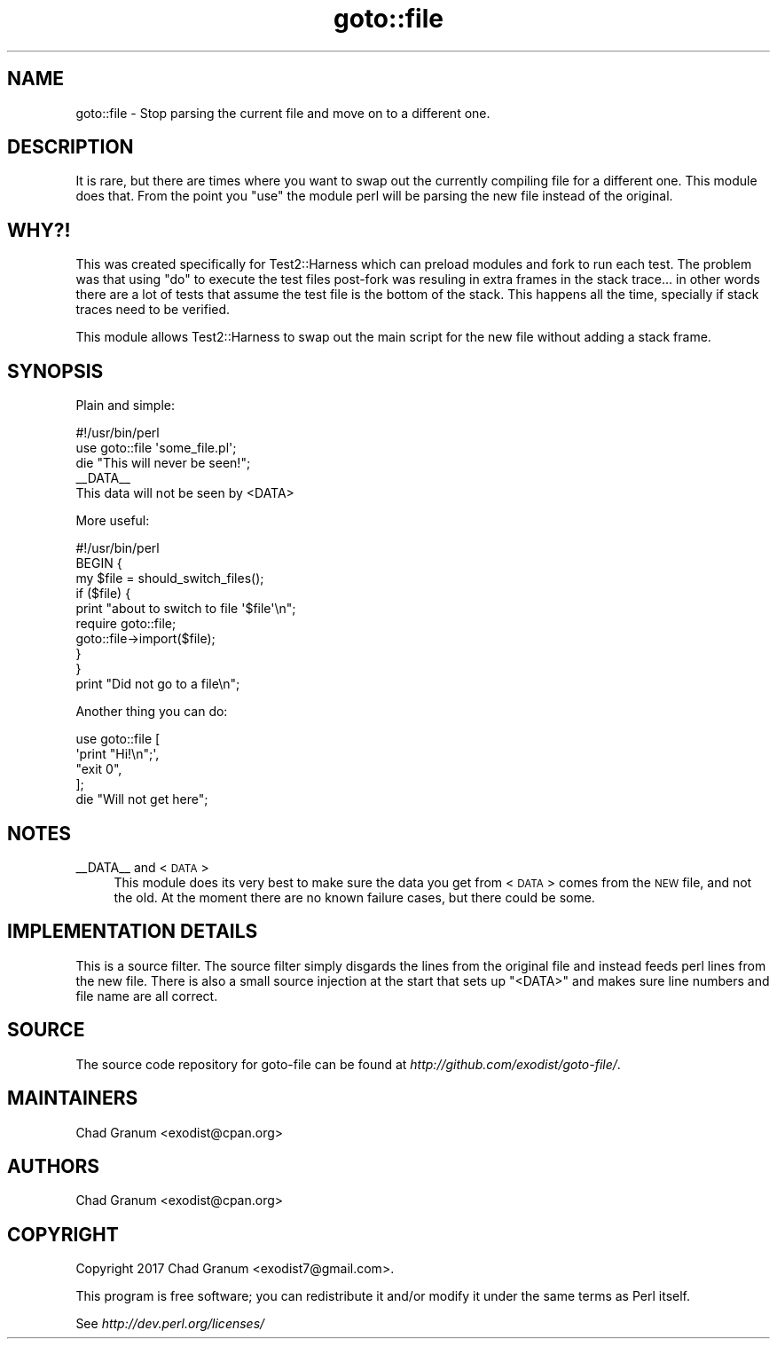 .\" Automatically generated by Pod::Man 4.14 (Pod::Simple 3.40)
.\"
.\" Standard preamble:
.\" ========================================================================
.de Sp \" Vertical space (when we can't use .PP)
.if t .sp .5v
.if n .sp
..
.de Vb \" Begin verbatim text
.ft CW
.nf
.ne \\$1
..
.de Ve \" End verbatim text
.ft R
.fi
..
.\" Set up some character translations and predefined strings.  \*(-- will
.\" give an unbreakable dash, \*(PI will give pi, \*(L" will give a left
.\" double quote, and \*(R" will give a right double quote.  \*(C+ will
.\" give a nicer C++.  Capital omega is used to do unbreakable dashes and
.\" therefore won't be available.  \*(C` and \*(C' expand to `' in nroff,
.\" nothing in troff, for use with C<>.
.tr \(*W-
.ds C+ C\v'-.1v'\h'-1p'\s-2+\h'-1p'+\s0\v'.1v'\h'-1p'
.ie n \{\
.    ds -- \(*W-
.    ds PI pi
.    if (\n(.H=4u)&(1m=24u) .ds -- \(*W\h'-12u'\(*W\h'-12u'-\" diablo 10 pitch
.    if (\n(.H=4u)&(1m=20u) .ds -- \(*W\h'-12u'\(*W\h'-8u'-\"  diablo 12 pitch
.    ds L" ""
.    ds R" ""
.    ds C` ""
.    ds C' ""
'br\}
.el\{\
.    ds -- \|\(em\|
.    ds PI \(*p
.    ds L" ``
.    ds R" ''
.    ds C`
.    ds C'
'br\}
.\"
.\" Escape single quotes in literal strings from groff's Unicode transform.
.ie \n(.g .ds Aq \(aq
.el       .ds Aq '
.\"
.\" If the F register is >0, we'll generate index entries on stderr for
.\" titles (.TH), headers (.SH), subsections (.SS), items (.Ip), and index
.\" entries marked with X<> in POD.  Of course, you'll have to process the
.\" output yourself in some meaningful fashion.
.\"
.\" Avoid warning from groff about undefined register 'F'.
.de IX
..
.nr rF 0
.if \n(.g .if rF .nr rF 1
.if (\n(rF:(\n(.g==0)) \{\
.    if \nF \{\
.        de IX
.        tm Index:\\$1\t\\n%\t"\\$2"
..
.        if !\nF==2 \{\
.            nr % 0
.            nr F 2
.        \}
.    \}
.\}
.rr rF
.\" ========================================================================
.\"
.IX Title "goto::file 3"
.TH goto::file 3 "2017-10-24" "perl v5.32.0" "User Contributed Perl Documentation"
.\" For nroff, turn off justification.  Always turn off hyphenation; it makes
.\" way too many mistakes in technical documents.
.if n .ad l
.nh
.SH "NAME"
goto::file \- Stop parsing the current file and move on to a different one.
.SH "DESCRIPTION"
.IX Header "DESCRIPTION"
It is rare, but there are times where you want to swap out the currently
compiling file for a different one. This module does that. From the point you
\&\f(CW\*(C`use\*(C'\fR the module perl will be parsing the new file instead of the original.
.SH "WHY?!"
.IX Header "WHY?!"
This was created specifically for Test2::Harness which can preload modules
and fork to run each test. The problem was that using \f(CW\*(C`do\*(C'\fR to execute the test
files post-fork was resuling in extra frames in the stack trace... in other
words there are a lot of tests that assume the test file is the bottom of the
stack. This happens all the time, specially if stack traces need to be
verified.
.PP
This module allows Test2::Harness to swap out the main script for the new file
without adding a stack frame.
.SH "SYNOPSIS"
.IX Header "SYNOPSIS"
Plain and simple:
.PP
.Vb 1
\&    #!/usr/bin/perl
\&
\&    use goto::file \*(Aqsome_file.pl\*(Aq;
\&
\&    die "This will never be seen!";
\&
\&    _\|_DATA_\|_
\&
\&    This data will not be seen by <DATA>
.Ve
.PP
More useful:
.PP
.Vb 1
\&    #!/usr/bin/perl
\&
\&    BEGIN {
\&        my $file = should_switch_files();
\&
\&        if ($file) {
\&            print "about to switch to file \*(Aq$file\*(Aq\en";
\&            require goto::file;
\&            goto::file\->import($file);
\&        }
\&    }
\&
\&    print "Did not go to a file\en";
.Ve
.PP
Another thing you can do:
.PP
.Vb 4
\&    use goto::file [
\&        \*(Aqprint "Hi!\en";\*(Aq,
\&        "exit 0",
\&    ];
\&
\&    die "Will not get here";
.Ve
.SH "NOTES"
.IX Header "NOTES"
.IP "_\|_DATA_\|_ and <\s-1DATA\s0>" 4
.IX Item "__DATA__ and <DATA>"
This module does its very best to make sure the data you get from <\s-1DATA\s0> comes
from the \s-1NEW\s0 file, and not the old. At the moment there are no known failure
cases, but there could be some.
.SH "IMPLEMENTATION DETAILS"
.IX Header "IMPLEMENTATION DETAILS"
This is a source filter. The source filter simply disgards the lines from the
original file and instead feeds perl lines from the new file. There is also a
small source injection at the start that sets up \f(CW\*(C`<DATA>\*(C'\fR and makes sure
line numbers and file name are all correct.
.SH "SOURCE"
.IX Header "SOURCE"
The source code repository for goto-file can be found at
\&\fIhttp://github.com/exodist/goto\-file/\fR.
.SH "MAINTAINERS"
.IX Header "MAINTAINERS"
.IP "Chad Granum <exodist@cpan.org>" 4
.IX Item "Chad Granum <exodist@cpan.org>"
.SH "AUTHORS"
.IX Header "AUTHORS"
.PD 0
.IP "Chad Granum <exodist@cpan.org>" 4
.IX Item "Chad Granum <exodist@cpan.org>"
.PD
.SH "COPYRIGHT"
.IX Header "COPYRIGHT"
Copyright 2017 Chad Granum <exodist7@gmail.com>.
.PP
This program is free software; you can redistribute it and/or
modify it under the same terms as Perl itself.
.PP
See \fIhttp://dev.perl.org/licenses/\fR
